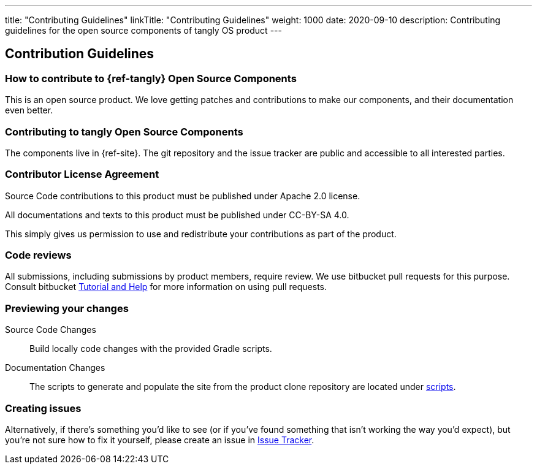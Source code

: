 ---
title: "Contributing Guidelines"
linkTitle: "Contributing Guidelines"
weight: 1000
date: 2020-09-10
description: Contributing guidelines for the open source components of tangly OS product
---

== Contribution Guidelines
:author: Marcel Baumann
:email: <marcel.baumann@tangly.net>
:homepage: https://www.tangly.net/
:company: https://www.tangly.net/[tangly llc]

=== How to contribute to {ref-tangly} Open Source Components

This is an open source product.
We love getting patches and contributions to make our components, and their documentation even better.

=== Contributing to tangly Open Source Components

The components live in {ref-site}.
The git repository and the issue tracker are public and accessible to all interested parties.

=== Contributor License Agreement

Source Code contributions to this product must be published under Apache 2.0 license.

All documentations and texts to this product must be published under CC-BY-SA 4.0.

This simply gives us permission to use and redistribute your contributions as part of the product.

=== Code reviews

All submissions, including submissions by product members, require review.
We use bitbucket pull requests for this purpose.
Consult bitbucket https://www.atlassian.com/git/tutorials/making-a-pull-request[Tutorial and Help] for more information on using pull requests.

=== Previewing your changes

Source Code Changes::
 Build locally code changes with the provided Gradle scripts.
Documentation Changes::
 The scripts to generate and populate the site from the product clone repository are located under
 https://bitbucket.org/tangly-team/tangly-os/src/master/src/main/scripts/[scripts].

=== Creating issues

Alternatively, if there’s something you’d like to see (or if you’ve found something that isn’t working the way you’d expect),
but you’re not sure how to fix it yourself, please create an issue in https://bitbucket.org/tangly-team/tangly-os/issues[Issue Tracker].

